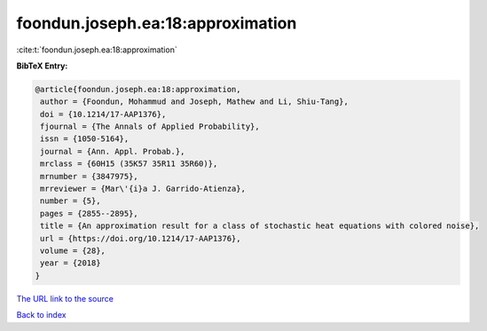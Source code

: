 foondun.joseph.ea:18:approximation
==================================

:cite:t:`foondun.joseph.ea:18:approximation`

**BibTeX Entry:**

.. code-block:: bibtex

   @article{foondun.joseph.ea:18:approximation,
    author = {Foondun, Mohammud and Joseph, Mathew and Li, Shiu-Tang},
    doi = {10.1214/17-AAP1376},
    fjournal = {The Annals of Applied Probability},
    issn = {1050-5164},
    journal = {Ann. Appl. Probab.},
    mrclass = {60H15 (35K57 35R11 35R60)},
    mrnumber = {3847975},
    mrreviewer = {Mar\'{i}a J. Garrido-Atienza},
    number = {5},
    pages = {2855--2895},
    title = {An approximation result for a class of stochastic heat equations with colored noise},
    url = {https://doi.org/10.1214/17-AAP1376},
    volume = {28},
    year = {2018}
   }
`The URL link to the source <ttps://doi.org/10.1214/17-AAP1376}>`_


`Back to index <../By-Cite-Keys.html>`_
